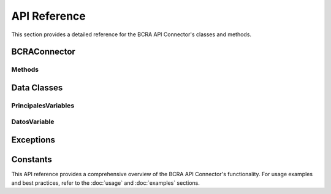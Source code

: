 API Reference
=============

This section provides a detailed reference for the BCRA API Connector's classes and methods.

BCRAConnector
-------------

.. py:class:: BCRAConnector(language="es-AR", verify_ssl=True, debug=False)

   The main class for interacting with the BCRA API.

   :param language: Language for API responses. Options: "es-AR" (default), "en-US".
   :type language: str
   :param verify_ssl: Whether to verify SSL certificates. Default is True.
   :type verify_ssl: bool
   :param debug: Enable debug logging. Default is False.
   :type debug: bool

Methods
^^^^^^^

.. py:method:: get_principales_variables()

   Fetch all principal variables published by BCRA.

   :return: A list of principal variables.
   :rtype: List[PrincipalesVariables]
   :raises BCRAApiError: If the API request fails.

.. py:method:: get_datos_variable(id_variable: int, desde: datetime, hasta: datetime)

   Fetch historical data for a specific variable within a date range.

   :param id_variable: The ID of the desired variable.
   :type id_variable: int
   :param desde: The start date of the range to query.
   :type desde: datetime
   :param hasta: The end date of the range to query.
   :type hasta: datetime
   :return: A list of historical data points.
   :rtype: List[DatosVariable]
   :raises BCRAApiError: If the API request fails.
   :raises ValueError: If the date range is invalid.

.. py:method:: get_latest_value(id_variable: int)

   Fetch the latest value for a specific variable.

   :param id_variable: The ID of the desired variable.
   :type id_variable: int
   :return: The latest data point for the specified variable.
   :rtype: DatosVariable
   :raises BCRAApiError: If the API request fails or if no data is available.

Data Classes
------------

PrincipalesVariables
^^^^^^^^^^^^^^^^^^^^

.. py:class:: PrincipalesVariables

   Represents a principal variable from the BCRA API.

   :param id_variable: The ID of the variable.
   :type id_variable: int
   :param cd_serie: The series code of the variable.
   :type cd_serie: int
   :param descripcion: The description of the variable.
   :type descripcion: str
   :param fecha: The date of the variable's value.
   :type fecha: str
   :param valor: The value of the variable.
   :type valor: float

DatosVariable
^^^^^^^^^^^^^

.. py:class:: DatosVariable

   Represents historical data for a variable.

   :param id_variable: The ID of the variable.
   :type id_variable: int
   :param fecha: The date of the data point.
   :type fecha: str
   :param valor: The value of the variable on the given date.
   :type valor: float

Exceptions
----------

.. py:exception:: BCRAApiError

   Custom exception for BCRA API errors.

   This exception is raised when an API request fails, either due to network issues, authentication problems, or invalid data.

Constants
---------

.. py:data:: BASE_URL

   The base URL for the BCRA API.

.. py:data:: MAX_RETRIES

   Maximum number of retry attempts for failed requests. Default is 3.

.. py:data:: RETRY_DELAY

   Initial delay (in seconds) between retry attempts. Default is 1.

This API reference provides a comprehensive overview of the BCRA API Connector's functionality. For usage examples and best practices, refer to the :doc:`usage` and :doc:`examples` sections.